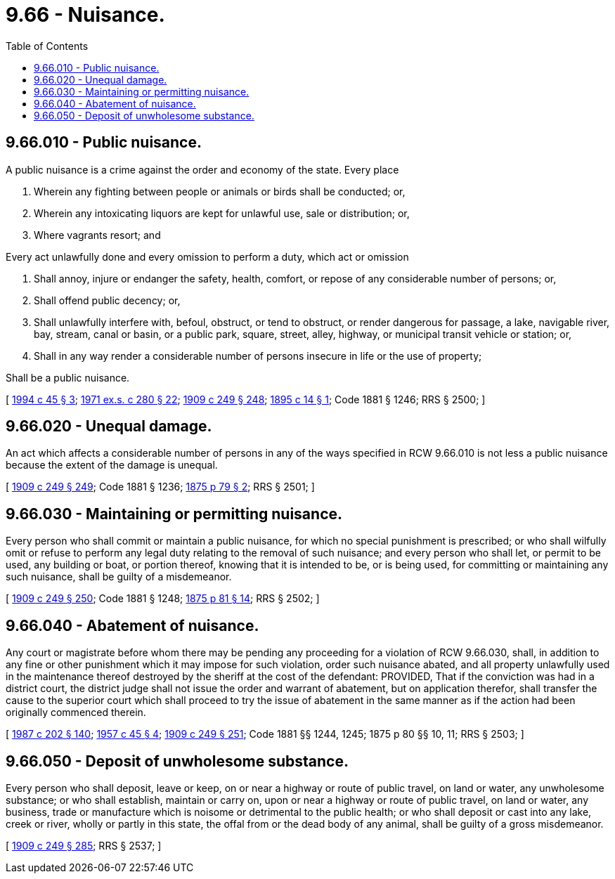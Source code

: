 = 9.66 - Nuisance.
:toc:

== 9.66.010 - Public nuisance.
A public nuisance is a crime against the order and economy of the state. Every place

. Wherein any fighting between people or animals or birds shall be conducted; or,

. Wherein any intoxicating liquors are kept for unlawful use, sale or distribution; or,

. Where vagrants resort; and

Every act unlawfully done and every omission to perform a duty, which act or omission

. Shall annoy, injure or endanger the safety, health, comfort, or repose of any considerable number of persons; or,

. Shall offend public decency; or,

. Shall unlawfully interfere with, befoul, obstruct, or tend to obstruct, or render dangerous for passage, a lake, navigable river, bay, stream, canal or basin, or a public park, square, street, alley, highway, or municipal transit vehicle or station; or,

. Shall in any way render a considerable number of persons insecure in life or the use of property;

Shall be a public nuisance.

[ http://lawfilesext.leg.wa.gov/biennium/1993-94/Pdf/Bills/Session%20Laws/Senate/6505-S.SL.pdf?cite=1994%20c%2045%20§%203[1994 c 45 § 3]; http://leg.wa.gov/CodeReviser/documents/sessionlaw/1971ex1c280.pdf?cite=1971%20ex.s.%20c%20280%20§%2022[1971 ex.s. c 280 § 22]; http://leg.wa.gov/CodeReviser/documents/sessionlaw/1909c249.pdf?cite=1909%20c%20249%20§%20248[1909 c 249 § 248]; http://leg.wa.gov/CodeReviser/documents/sessionlaw/1895c14.pdf?cite=1895%20c%2014%20§%201[1895 c 14 § 1]; Code 1881 § 1246; RRS § 2500; ]

== 9.66.020 - Unequal damage.
An act which affects a considerable number of persons in any of the ways specified in RCW 9.66.010 is not less a public nuisance because the extent of the damage is unequal.

[ http://leg.wa.gov/CodeReviser/documents/sessionlaw/1909c249.pdf?cite=1909%20c%20249%20§%20249[1909 c 249 § 249]; Code 1881 § 1236; http://leg.wa.gov/CodeReviser/Pages/session_laws.aspx?cite=1875%20p%2079%20§%202[1875 p 79 § 2]; RRS § 2501; ]

== 9.66.030 - Maintaining or permitting nuisance.
Every person who shall commit or maintain a public nuisance, for which no special punishment is prescribed; or who shall wilfully omit or refuse to perform any legal duty relating to the removal of such nuisance; and every person who shall let, or permit to be used, any building or boat, or portion thereof, knowing that it is intended to be, or is being used, for committing or maintaining any such nuisance, shall be guilty of a misdemeanor.

[ http://leg.wa.gov/CodeReviser/documents/sessionlaw/1909c249.pdf?cite=1909%20c%20249%20§%20250[1909 c 249 § 250]; Code 1881 § 1248; http://leg.wa.gov/CodeReviser/Pages/session_laws.aspx?cite=1875%20p%2081%20§%2014[1875 p 81 § 14]; RRS § 2502; ]

== 9.66.040 - Abatement of nuisance.
Any court or magistrate before whom there may be pending any proceeding for a violation of RCW 9.66.030, shall, in addition to any fine or other punishment which it may impose for such violation, order such nuisance abated, and all property unlawfully used in the maintenance thereof destroyed by the sheriff at the cost of the defendant: PROVIDED, That if the conviction was had in a district court, the district judge shall not issue the order and warrant of abatement, but on application therefor, shall transfer the cause to the superior court which shall proceed to try the issue of abatement in the same manner as if the action had been originally commenced therein.

[ http://leg.wa.gov/CodeReviser/documents/sessionlaw/1987c202.pdf?cite=1987%20c%20202%20§%20140[1987 c 202 § 140]; http://leg.wa.gov/CodeReviser/documents/sessionlaw/1957c45.pdf?cite=1957%20c%2045%20§%204[1957 c 45 § 4]; http://leg.wa.gov/CodeReviser/documents/sessionlaw/1909c249.pdf?cite=1909%20c%20249%20§%20251[1909 c 249 § 251]; Code 1881 §§ 1244, 1245; 1875 p 80 §§ 10, 11; RRS § 2503; ]

== 9.66.050 - Deposit of unwholesome substance.
Every person who shall deposit, leave or keep, on or near a highway or route of public travel, on land or water, any unwholesome substance; or who shall establish, maintain or carry on, upon or near a highway or route of public travel, on land or water, any business, trade or manufacture which is noisome or detrimental to the public health; or who shall deposit or cast into any lake, creek or river, wholly or partly in this state, the offal from or the dead body of any animal, shall be guilty of a gross misdemeanor.

[ http://leg.wa.gov/CodeReviser/documents/sessionlaw/1909c249.pdf?cite=1909%20c%20249%20§%20285[1909 c 249 § 285]; RRS § 2537; ]

